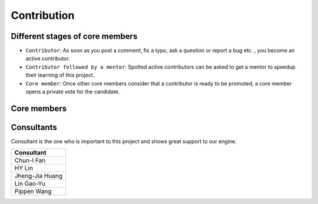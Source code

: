 ++++++++++++
Contribution
++++++++++++

Different stages of core members
================================

* ``Contributor``:
  As soon as you post a comment, fix a typo, ask a question or report a bug etc.
  , you become an active contributor.



* ``Contributor followed by a mentor``:
  Spotted active contributors can be asked to get a mentor to speedup their
  learning of this project.


* ``Core member``:
  Once other core members consider that a contributor is ready to be promoted,
  a core member opens a private vote for the candidate.


Core members
============

+---------------+-------------------------------------------------------------------------------------------+
| Name          | Contribution                                                                              |
+===============+===========================================================================================+
| KunYu Chen    | ``Project Founder, The man who runs the show``                                            |
+---------------+-------------------------------------------------------------------------------------------+
| JunWei Song   | ``Project Co-Founder, Engine Implementation (Malware Scoring System), Frontend, Testing`` |
+---------------+-------------------------------------------------------------------------------------------+
| AnWei Kung    | ``Core Developer, Backend (database, downloader, API), Testing``                          |
+---------------+-------------------------------------------------------------------------------------------+
| ChaoWen Li    | ``Quark Community Development``  
+---------------+-------------------------------------------------------------------------------------------+
| Sin           | ``Malware Analyst, Detection Rules, Engine Implementation (Malware Anti-Detection)``      |
+---------------+-------------------------------------------------------------------------------------------+
| IokJin Sih    | ``Malware Analyst``                                                                       |
+---------------+-------------------------------------------------------------------------------------------+
| YuShiang Dang | ``Core Developer, Frontend, Backend, Caught Malware Behavior``                            |
+---------------+-------------------------------------------------------------------------------------------+
| YunChen Liu   | ``Artwork Design, Frontend``                                                              |
+---------------+-------------------------------------------------------------------------------------------+


Consultants
===========

Consultant is the one who is important to this project and
shows great support to our engine.

+-----------------+
| Consultant      |
+=================+
| Chun-I Fan      |
+-----------------+
| HY Lin          |
+-----------------+
| Jheng-Jia Huang |
+-----------------+
| Lin Gao-Yu      |
+-----------------+
| Pippen Wang     |
+-----------------+

